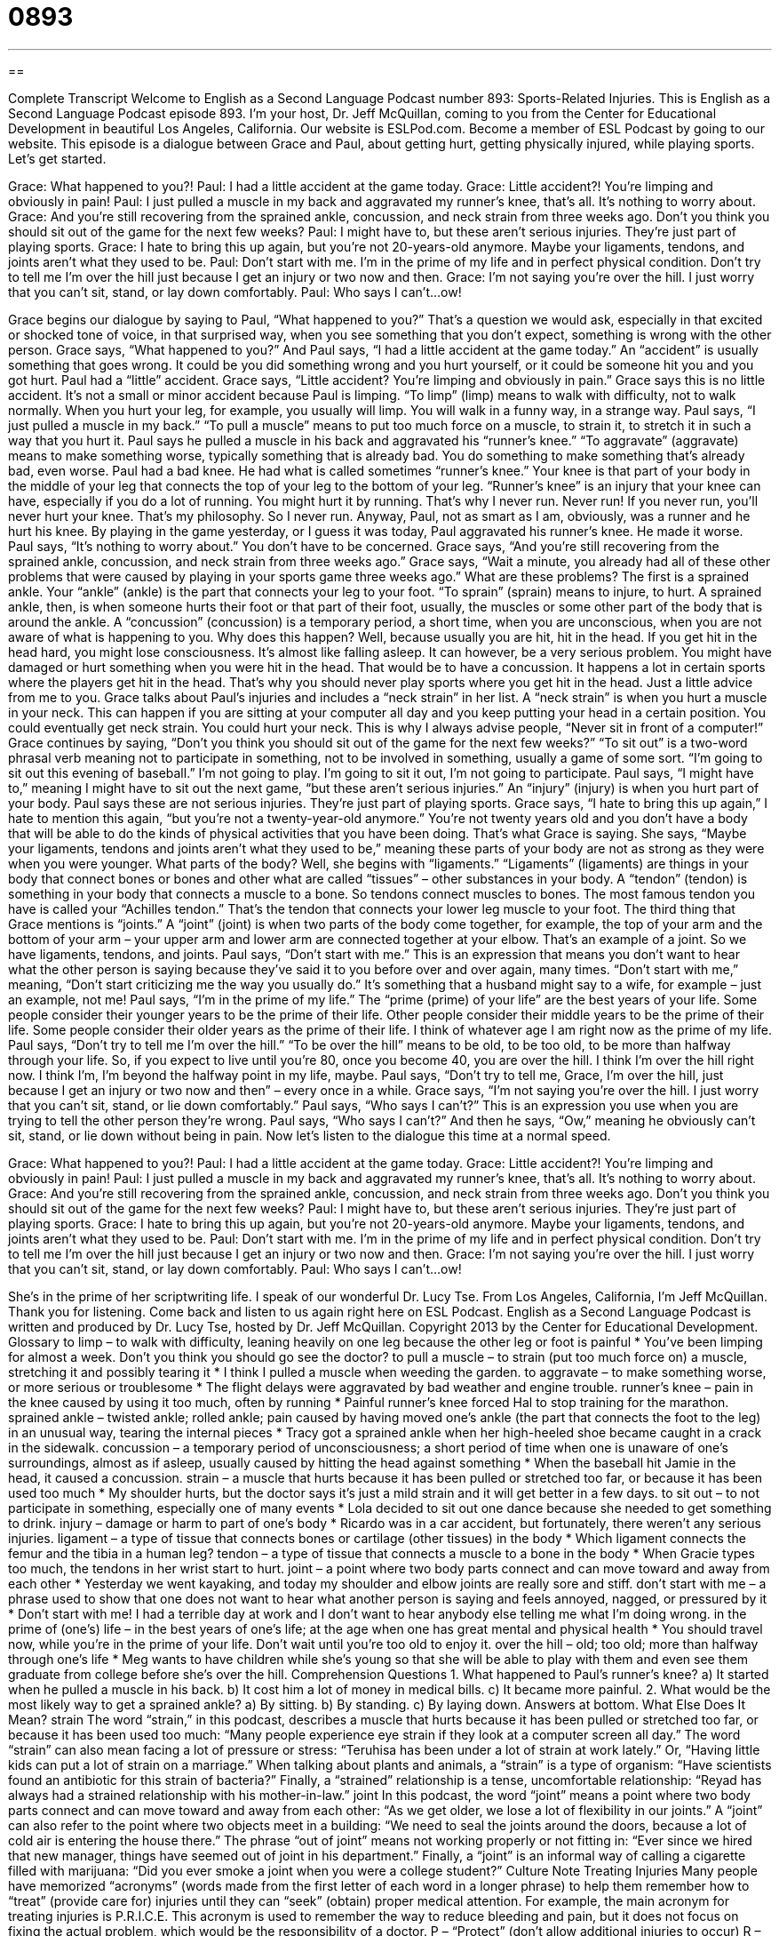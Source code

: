 = 0893
:toc: left
:toclevels: 3
:sectnums:
:stylesheet: ../../../myAdocCss.css

'''

== 

Complete Transcript
Welcome to English as a Second Language Podcast number 893: Sports-Related Injuries.
This is English as a Second Language Podcast episode 893. I'm your host, Dr. Jeff McQuillan, coming to you from the Center for Educational Development in beautiful Los Angeles, California.
Our website is ESLPod.com. Become a member of ESL Podcast by going to our website. This episode is a dialogue between Grace and Paul, about getting hurt, getting physically injured, while playing sports. Let’s get started.
[start of dialog]
Grace: What happened to you?!
Paul: I had a little accident at the game today.
Grace: Little accident?! You’re limping and obviously in pain!
Paul: I just pulled a muscle in my back and aggravated my runner’s knee, that’s all. It’s nothing to worry about.
Grace: And you’re still recovering from the sprained ankle, concussion, and neck strain from three weeks ago. Don’t you think you should sit out of the game for the next few weeks?
Paul: I might have to, but these aren’t serious injuries. They’re just part of playing sports.
Grace: I hate to bring this up again, but you’re not 20-years-old anymore. Maybe your ligaments, tendons, and joints aren’t what they used to be.
Paul: Don’t start with me. I’m in the prime of my life and in perfect physical condition. Don’t try to tell me I’m over the hill just because I get an injury or two now and then.
Grace: I’m not saying you’re over the hill. I just worry that you can’t sit, stand, or lay down comfortably.
Paul: Who says I can’t...ow!
[end of dialog]
Grace begins our dialogue by saying to Paul, “What happened to you?” That's a question we would ask, especially in that excited or shocked tone of voice, in that surprised way, when you see something that you don't expect, something is wrong with the other person. Grace says, “What happened to you?” And Paul says, “I had a little accident at the game today.” An “accident” is usually something that goes wrong. It could be you did something wrong and you hurt yourself, or it could be someone hit you and you got hurt. Paul had a “little” accident. Grace says, “Little accident? You’re limping and obviously in pain.” Grace says this is no little accident. It's not a small or minor accident because Paul is limping. “To limp” (limp) means to walk with difficulty, not to walk normally. When you hurt your leg, for example, you usually will limp. You will walk in a funny way, in a strange way.
Paul says, “I just pulled a muscle in my back.” “To pull a muscle” means to put too much force on a muscle, to strain it, to stretch it in such a way that you hurt it. Paul says he pulled a muscle in his back and aggravated his “runner’s knee.” “To aggravate” (aggravate) means to make something worse, typically something that is already bad. You do something to make something that's already bad, even worse.
Paul had a bad knee. He had what is called sometimes “runner’s knee.” Your knee is that part of your body in the middle of your leg that connects the top of your leg to the bottom of your leg. “Runner's knee” is an injury that your knee can have, especially if you do a lot of running. You might hurt it by running. That's why I never run. Never run! If you never run, you'll never hurt your knee. That's my philosophy. So I never run.
Anyway, Paul, not as smart as I am, obviously, was a runner and he hurt his knee. By playing in the game yesterday, or I guess it was today, Paul aggravated his runner’s knee. He made it worse. Paul says, “It's nothing to worry about.” You don't have to be concerned. Grace says, “And you're still recovering from the sprained ankle, concussion, and neck strain from three weeks ago.” Grace says, “Wait a minute, you already had all of these other problems that were caused by playing in your sports game three weeks ago.” What are these problems?
The first is a sprained ankle. Your “ankle” (ankle) is the part that connects your leg to your foot. “To sprain” (sprain) means to injure, to hurt. A sprained ankle, then, is when someone hurts their foot or that part of their foot, usually, the muscles or some other part of the body that is around the ankle.
A “concussion” (concussion) is a temporary period, a short time, when you are unconscious, when you are not aware of what is happening to you. Why does this happen? Well, because usually you are hit, hit in the head. If you get hit in the head hard, you might lose consciousness. It's almost like falling asleep. It can however, be a very serious problem. You might have damaged or hurt something when you were hit in the head. That would be to have a concussion. It happens a lot in certain sports where the players get hit in the head. That's why you should never play sports where you get hit in the head. Just a little advice from me to you.
Grace talks about Paul's injuries and includes a “neck strain” in her list. A “neck strain” is when you hurt a muscle in your neck. This can happen if you are sitting at your computer all day and you keep putting your head in a certain position. You could eventually get neck strain. You could hurt your neck. This is why I always advise people, “Never sit in front of a computer!” Grace continues by saying, “Don't you think you should sit out of the game for the next few weeks?” “To sit out” is a two-word phrasal verb meaning not to participate in something, not to be involved in something, usually a game of some sort. “I'm going to sit out this evening of baseball.” I'm not going to play. I'm going to sit it out, I'm not going to participate. Paul says, “I might have to,” meaning I might have to sit out the next game, “but these aren't serious injuries.” An “injury” (injury) is when you hurt part of your body.
Paul says these are not serious injuries. They're just part of playing sports. Grace says, “I hate to bring this up again,” I hate to mention this again, “but you're not a twenty-year-old anymore.” You're not twenty years old and you don't have a body that will be able to do the kinds of physical activities that you have been doing. That's what Grace is saying. She says, “Maybe your ligaments, tendons and joints aren't what they used to be,” meaning these parts of your body are not as strong as they were when you were younger. What parts of the body?
Well, she begins with “ligaments.” “Ligaments” (ligaments) are things in your body that connect bones or bones and other what are called “tissues” – other substances in your body. A “tendon” (tendon) is something in your body that connects a muscle to a bone. So tendons connect muscles to bones. The most famous tendon you have is called your “Achilles tendon.” That's the tendon that connects your lower leg muscle to your foot. The third thing that Grace mentions is “joints.” A “joint” (joint) is when two parts of the body come together, for example, the top of your arm and the bottom of your arm – your upper arm and lower arm are connected together at your elbow. That's an example of a joint. So we have ligaments, tendons, and joints.
Paul says, “Don't start with me.” This is an expression that means you don't want to hear what the other person is saying because they’ve said it to you before over and over again, many times. “Don't start with me,” meaning, “Don't start criticizing me the way you usually do.” It's something that a husband might say to a wife, for example – just an example, not me!
Paul says, “I'm in the prime of my life.” The “prime (prime) of your life” are the best years of your life. Some people consider their younger years to be the prime of their life. Other people consider their middle years to be the prime of their life. Some people consider their older years as the prime of their life. I think of whatever age I am right now as the prime of my life. Paul says, “Don't try to tell me I'm over the hill.” “To be over the hill” means to be old, to be too old, to be more than halfway through your life. So, if you expect to live until you're 80, once you become 40, you are over the hill. I think I'm over the hill right now. I think I'm, I'm beyond the halfway point in my life, maybe.
Paul says, “Don't try to tell me, Grace, I'm over the hill, just because I get an injury or two now and then” – every once in a while. Grace says, “I'm not saying you're over the hill. I just worry that you can't sit, stand, or lie down comfortably.” Paul says, “Who says I can't?” This is an expression you use when you are trying to tell the other person they’re wrong. Paul says, “Who says I can't?” And then he says, “Ow,” meaning he obviously can't sit, stand, or lie down without being in pain.
Now let’s listen to the dialogue this time at a normal speed.
[start of dialog]
Grace: What happened to you?!
Paul: I had a little accident at the game today.
Grace: Little accident?! You’re limping and obviously in pain!
Paul: I just pulled a muscle in my back and aggravated my runner’s knee, that’s all. It’s nothing to worry about.
Grace: And you’re still recovering from the sprained ankle, concussion, and neck strain from three weeks ago. Don’t you think you should sit out of the game for the next few weeks?
Paul: I might have to, but these aren’t serious injuries. They’re just part of playing sports.
Grace: I hate to bring this up again, but you’re not 20-years-old anymore. Maybe your ligaments, tendons, and joints aren’t what they used to be.
Paul: Don’t start with me. I’m in the prime of my life and in perfect physical condition. Don’t try to tell me I’m over the hill just because I get an injury or two now and then.
Grace: I’m not saying you’re over the hill. I just worry that you can’t sit, stand, or lay down comfortably.
Paul: Who says I can’t...ow!
[end of dialog]
She’s in the prime of her scriptwriting life. I speak of our wonderful Dr. Lucy Tse.
From Los Angeles, California, I'm Jeff McQuillan. Thank you for listening. Come back and listen to us again right here on ESL Podcast.
English as a Second Language Podcast is written and produced by Dr. Lucy Tse, hosted by Dr. Jeff McQuillan. Copyright 2013 by the Center for Educational Development.
Glossary
to limp – to walk with difficulty, leaning heavily on one leg because the other leg or foot is painful
* You’ve been limping for almost a week. Don’t you think you should go see the doctor?
to pull a muscle – to strain (put too much force on) a muscle, stretching it and possibly tearing it
* I think I pulled a muscle when weeding the garden.
to aggravate – to make something worse, or more serious or troublesome
* The flight delays were aggravated by bad weather and engine trouble.
runner’s knee – pain in the knee caused by using it too much, often by running
* Painful runner’s knee forced Hal to stop training for the marathon.
sprained ankle – twisted ankle; rolled ankle; pain caused by having moved one’s ankle (the part that connects the foot to the leg) in an unusual way, tearing the internal pieces
* Tracy got a sprained ankle when her high-heeled shoe became caught in a crack in the sidewalk.
concussion – a temporary period of unconsciousness; a short period of time when one is unaware of one’s surroundings, almost as if asleep, usually caused by hitting the head against something
* When the baseball hit Jamie in the head, it caused a concussion.
strain – a muscle that hurts because it has been pulled or stretched too far, or because it has been used too much
* My shoulder hurts, but the doctor says it’s just a mild strain and it will get better in a few days.
to sit out – to not participate in something, especially one of many events
* Lola decided to sit out one dance because she needed to get something to drink.
injury – damage or harm to part of one’s body
* Ricardo was in a car accident, but fortunately, there weren’t any serious injuries.
ligament – a type of tissue that connects bones or cartilage (other tissues) in the body
* Which ligament connects the femur and the tibia in a human leg?
tendon – a type of tissue that connects a muscle to a bone in the body
* When Gracie types too much, the tendons in her wrist start to hurt.
joint – a point where two body parts connect and can move toward and away from each other
* Yesterday we went kayaking, and today my shoulder and elbow joints are really sore and stiff.
don’t start with me – a phrase used to show that one does not want to hear what another person is saying and feels annoyed, nagged, or pressured by it
* Don’t start with me! I had a terrible day at work and I don’t want to hear anybody else telling me what I’m doing wrong.
in the prime of (one’s) life – in the best years of one’s life; at the age when one has great mental and physical health
* You should travel now, while you’re in the prime of your life. Don’t wait until you’re too old to enjoy it.
over the hill – old; too old; more than halfway through one’s life
* Meg wants to have children while she’s young so that she will be able to play with them and even see them graduate from college before she’s over the hill.
Comprehension Questions
1. What happened to Paul’s runner’s knee?
a) It started when he pulled a muscle in his back.
b) It cost him a lot of money in medical bills.
c) It became more painful.
2. What would be the most likely way to get a sprained ankle?
a) By sitting.
b) By standing.
c) By laying down.
Answers at bottom.
What Else Does It Mean?
strain
The word “strain,” in this podcast, describes a muscle that hurts because it has been pulled or stretched too far, or because it has been used too much: “Many people experience eye strain if they look at a computer screen all day.” The word “strain” can also mean facing a lot of pressure or stress: “Teruhisa has been under a lot of strain at work lately.” Or, “Having little kids can put a lot of strain on a marriage.” When talking about plants and animals, a “strain” is a type of organism: “Have scientists found an antibiotic for this strain of bacteria?” Finally, a “strained” relationship is a tense, uncomfortable relationship: “Reyad has always had a strained relationship with his mother-in-law.”
joint
In this podcast, the word “joint” means a point where two body parts connect and can move toward and away from each other: “As we get older, we lose a lot of flexibility in our joints.” A “joint” can also refer to the point where two objects meet in a building: “We need to seal the joints around the doors, because a lot of cold air is entering the house there.” The phrase “out of joint” means not working properly or not fitting in: “Ever since we hired that new manager, things have seemed out of joint in his department.” Finally, a “joint” is an informal way of calling a cigarette filled with marijuana: “Did you ever smoke a joint when you were a college student?”
Culture Note
Treating Injuries
Many people have memorized “acronyms” (words made from the first letter of each word in a longer phrase) to help them remember how to “treat” (provide care for) injuries until they can “seek” (obtain) proper medical attention. For example, the main acronym for treating injuries is P.R.I.C.E. This acronym is used to remember the way to reduce bleeding and pain, but it does not focus on fixing the actual problem, which would be the responsibility of a doctor.
P – “Protect” (don’t allow additional injuries to occur)
R – Rest
I – “Ice” (put ice on or against the injured part)
C – “Compress” (put pressure on the injured part)
E – “Elevate” (raise up above the heart)
S – “Stabilize” (put in a position and do not let it move)
People who are studying “Cardiopulmonary resuscitation” (CPR; techniques to help someone who is not breathing) memorize the acronym A.B.C.:
A – Airway
B – Breathing
C – Circulation
The A.B.C. acronym reminds “first aid providers” (people who provide emergency medical care) to first “clear” (remove any objects that might be blocking) the “airway” (the passage in one’s neck or throat that allows air to move from one’s nose to the lungs). They might do this by “tilting” (changing the angle of) the neck to open the airway, or by using the “Heimlich maneuver” to apply force to the individual’s “abdomen” (stomach area) to push out any object or piece of food that might be causing the person to “choke” (not be able to breathe). Then they need to check to see whether the injured individual is breathing. Finally, they check for “circulation” (a heartbeat and the movement of blood throughout the body).
Comprehension Answers
1 - c
2 - b